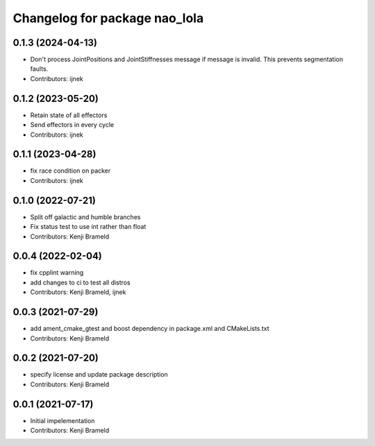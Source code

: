^^^^^^^^^^^^^^^^^^^^^^^^^^^^^^
Changelog for package nao_lola
^^^^^^^^^^^^^^^^^^^^^^^^^^^^^^

0.1.3 (2024-04-13)
------------------
* Don't process JointPositions and JointStiffnesses message if message is invalid. This prevents segmentation faults.
* Contributors: ijnek

0.1.2 (2023-05-20)
------------------
* Retain state of all effectors
* Send effectors in every cycle
* Contributors: ijnek

0.1.1 (2023-04-28)
------------------
* fix race condition on packer
* Contributors: ijnek

0.1.0 (2022-07-21)
------------------
* Split off galactic and humble branches
* Fix status test to use int rather than float
* Contributors: Kenji Brameld

0.0.4 (2022-02-04)
------------------
* fix cpplint warning
* add changes to ci to test all distros
* Contributors: Kenji Brameld, ijnek

0.0.3 (2021-07-29)
------------------
* add ament_cmake_gtest and boost dependency in package.xml and CMakeLists.txt
* Contributors: Kenji Brameld

0.0.2 (2021-07-20)
------------------
* specify license and update package description
* Contributors: Kenji Brameld

0.0.1 (2021-07-17)
------------------
* Initial impelementation
* Contributors: Kenji Brameld
